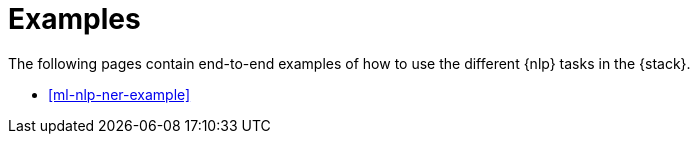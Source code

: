[[ml-nlp-examples]]
= Examples

The following pages contain end-to-end examples of how to use the different 
{nlp} tasks in the {stack}.

* <<ml-nlp-ner-example>>
